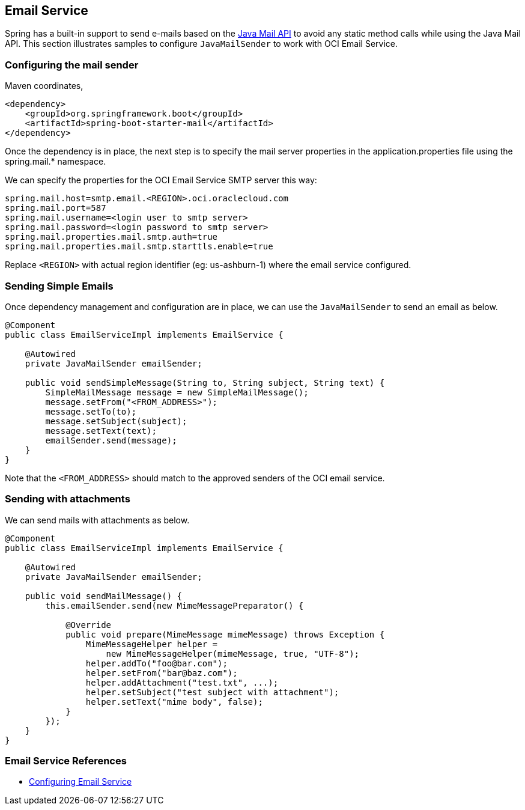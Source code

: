 // Copyright (c) 2023, Oracle and/or its affiliates.
// Licensed under the Universal Permissive License v 1.0 as shown at https://oss.oracle.com/licenses/upl/

[#email-service]
== Email Service

Spring has a built-in support to send e-mails based on the https://www.oracle.com/technetwork/java/javamail/index.html[Java Mail API] to avoid any static method calls while using the Java Mail API. This section illustrates samples to configure `JavaMailSender` to work with OCI Email Service.

=== Configuring the mail sender

Maven coordinates,
```
<dependency>
    <groupId>org.springframework.boot</groupId>
    <artifactId>spring-boot-starter-mail</artifactId>
</dependency>
```

Once the dependency is in place, the next step is to specify the mail server properties in the application.properties file using the spring.mail.* namespace.

We can specify the properties for the OCI Email Service SMTP server this way:

```
spring.mail.host=smtp.email.<REGION>.oci.oraclecloud.com
spring.mail.port=587
spring.mail.username=<login user to smtp server>
spring.mail.password=<login password to smtp server>
spring.mail.properties.mail.smtp.auth=true
spring.mail.properties.mail.smtp.starttls.enable=true
```

Replace `<REGION>` with actual region identifier (eg: us-ashburn-1) where the email service configured.

=== Sending Simple Emails

Once dependency management and configuration are in place, we can use the `JavaMailSender` to send an email as below.

```
@Component
public class EmailServiceImpl implements EmailService {

    @Autowired
    private JavaMailSender emailSender;

    public void sendSimpleMessage(String to, String subject, String text) {
        SimpleMailMessage message = new SimpleMailMessage(); 
        message.setFrom("<FROM_ADDRESS>");
        message.setTo(to); 
        message.setSubject(subject); 
        message.setText(text);
        emailSender.send(message);
    }
}
```

Note that the `<FROM_ADDRESS>` should match to the approved senders of the OCI email service.

=== Sending with attachments

We can send mails with attachments as below.

```
@Component
public class EmailServiceImpl implements EmailService {

    @Autowired
    private JavaMailSender emailSender;

    public void sendMailMessage() {
        this.emailSender.send(new MimeMessagePreparator() {

            @Override
            public void prepare(MimeMessage mimeMessage) throws Exception {
                MimeMessageHelper helper =
                    new MimeMessageHelper(mimeMessage, true, "UTF-8");
                helper.addTo("foo@bar.com");
                helper.setFrom("bar@baz.com");
                helper.addAttachment("test.txt", ...);
                helper.setSubject("test subject with attachment");
                helper.setText("mime body", false);
            }
        });
    }
}
```

=== Email Service References

* https://blogs.oracle.com/cloud-infrastructure/post/step-by-step-instructions-to-send-email-with-oci-email-delivery[Configuring Email Service]
